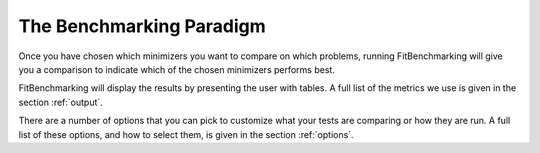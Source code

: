 .. _BenchmarkingParadigm:

*************************
The Benchmarking Paradigm
*************************

      
Once you have chosen which minimizers you want to compare on which problems,
running FitBenchmarking will give you a comparison to indicate which of the
chosen minimizers performs best.

FitBenchmarking will display the results by presenting the user with tables.
A full list of the metrics we use is given in the section :ref:`output`.

There are a number of options that you can pick to customize what your tests
are comparing or how they are run.  A full list of these options, and how to
select them, is given in the section :ref:`options`.
